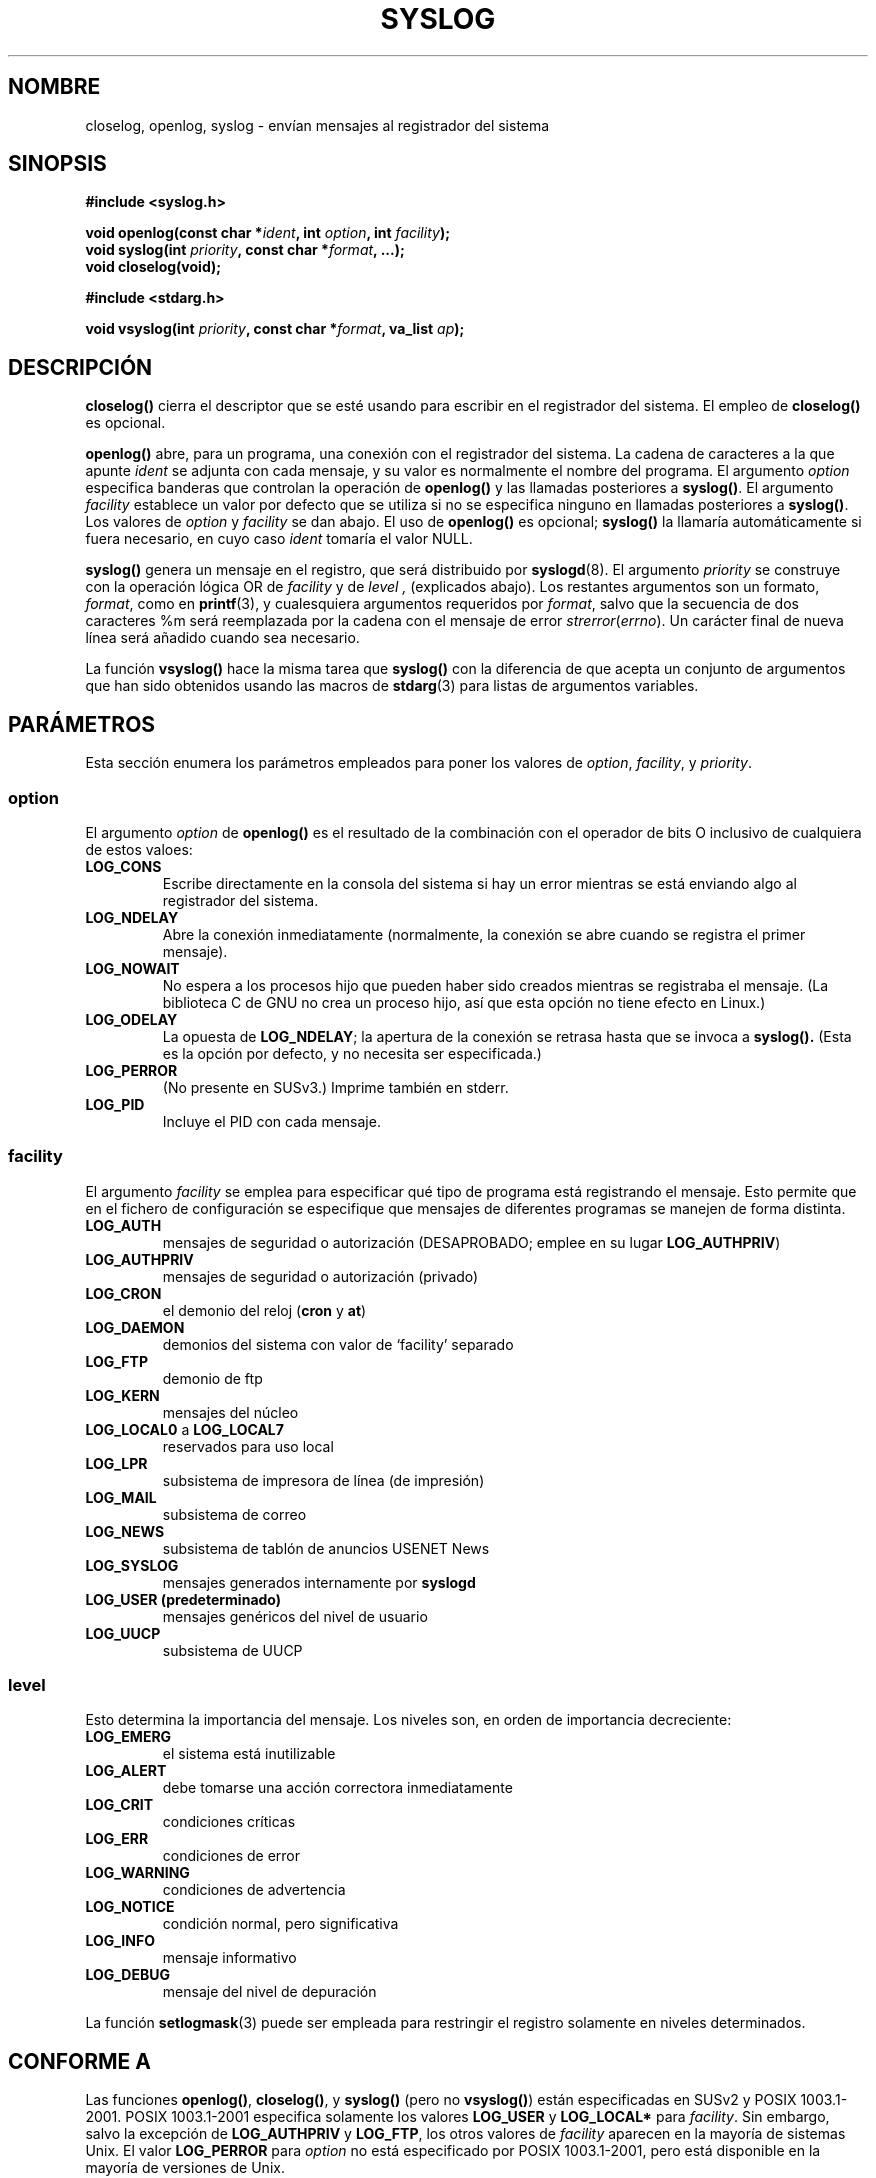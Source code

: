 .\" Written  Feb 1994 by Steve Greenland (stevegr@neosoft.com)
.\"
.\" Permission is granted to make and distribute verbatim copies of this
.\" manual provided the copyright notice and this permission notice are
.\" preserved on all copies.
.\"
.\" Permission is granted to copy and distribute modified versions of this
.\" manual under the conditions for verbatim copying, provided that the
.\" entire resulting derived work is distributed under the terms of a
.\" permission notice identical to this one
.\" 
.\" Since the Linux kernel and libraries are constantly changing, this
.\" manual page may be incorrect or out-of-date.  The author(s) assume no
.\" responsibility for errors or omissions, or for damages resulting from
.\" the use of the information contained herein.  The author(s) may not
.\" have taken the same level of care in the production of this manual,
.\" which is licensed free of charge, as they might when working
.\" professionally.
.\" 
.\" Formatted or processed versions of this manual, if unaccompanied by
.\" the source, must acknowledge the copyright and authors of this work.
.\"
.\" Updated 1999.12.19 by Karl M. Hegbloom <karlheg@debian.org>
.\"
.\" Updated 13 Oct 2001, Michael Kerrisk <mtk16@ext.canterbury.ac.nz>
.\"	Added description of vsyslog
.\"	Added descriptions of (SUSv3-specified) LOG_ODELAY and LOG_NOWAIT
.\"	Added brief description of facility and option arguments
.\"	Added CONFORMING TO section
.\" 2001-10-13, aeb, minor changes
.\" Modified 13 Dec 2001, Martin Schulze <joey@infodrom.org>
.\" Modified 3 Jan 2002, Michael Kerrisk <mtk16@ext.canterbury.ac.nz>
.\"
.\" Translated into Spanish Thu Mar 12 12:24:57 CET 1998 by Gerardo
.\" Aburruzaga García <gerardo.aburruzaga@uca.es>
.\" Traducción revisada por Miguel Pérez Ibars <mpi79470@alu.um.es> el 21-enero-2005
.\"
.TH SYSLOG 3 "3 enero 2002" "Linux" "Manual del Programador de Linux"
.SH NOMBRE
closelog, openlog, syslog \- envían mensajes al registrador del sistema
.SH SINOPSIS
.B #include <syslog.h>
.sp
.BI "void openlog(const char *" ident ", int " option ", int " facility );
.br
.BI "void syslog(int " priority ", const char *" format ", ...);"
.br
.BI "void closelog(void);"
.sp
.B #include <stdarg.h>
.sp
.BI "void vsyslog(int " priority ", const char *" format ", va_list " ap );
.br
.SH DESCRIPCIÓN
.B closelog()
cierra el descriptor que se esté usando para escribir en el
registrador del sistema. El empleo de
.B closelog()
es opcional.
.sp
.B openlog()
abre, para un programa, una conexión con el registrador del sistema. La
cadena de caracteres a la que apunte 
.I ident 
se adjunta con cada mensaje, y su valor es normalmente el nombre del programa.
El argumento
.I option
especifica banderas que controlan la operación de
.B openlog()
y las llamadas posteriores a
.BR syslog() .
El argumento
.I facility
establece un valor por defecto que se utiliza si
no se especifica ninguno en llamadas posteriores a
.BR syslog() .
Los valores de
.I option
y
.I facility
se dan abajo. El uso de
.B openlog()
es opcional;
.B syslog()
la llamaría automáticamente si fuera necesario, en cuyo caso
.I ident
tomaría el valor NULL.
.sp
.B syslog()
genera un mensaje en el registro, que será distribuido por
.BR syslogd (8).
El argumento
.I priority
se construye con la operación lógica OR de
.I facility
y de
.I level , 
(explicados abajo). Los restantes argumentos
son un formato,
.IR format ,
como en
.BR printf (3),
y cualesquiera argumentos requeridos por
.IR format , 
salvo que la secuencia de dos caracteres %m será reemplazada por la cadena con
el mensaje de error
.IR strerror ( errno ).
Un carácter final de nueva línea será añadido cuando sea necesario.

La función
.B vsyslog()
hace la misma tarea que
.B syslog()
con la diferencia de que acepta un conjunto de argumentos que han
sido obtenidos usando las macros de
.BR stdarg (3)
para listas de argumentos variables.
.SH "PARÁMETROS"
Esta sección enumera los parámetros empleados para poner los valores de
.IR option , " facility" ", y " priority .
.SS option
El argumento
.I option
de
.B openlog()
es el resultado de la combinación con el operador de bits O inclusivo
de cualquiera de estos valoes:
.TP
.B LOG_CONS
Escribe directamente en la consola del sistema si hay un error
mientras se está enviando algo al registrador del sistema.
.TP
.B LOG_NDELAY
Abre la conexión inmediatamente (normalmente, la conexión se abre
cuando se registra el primer mensaje).
.TP
.B LOG_NOWAIT
No espera a los procesos hijo que pueden haber sido creados mientras se 
registraba el mensaje.  (La biblioteca C de GNU no crea un proceso hijo, 
así que esta opción no tiene efecto en Linux.)
.TP
.B LOG_ODELAY
La opuesta de
.BR LOG_NDELAY ;
la apertura de la conexión se retrasa hasta que se invoca a
.B syslog().
(Esta es la opción por defecto, y no necesita ser especificada.)
.TP
.B LOG_PERROR
(No presente en SUSv3.) Imprime también en stderr.
.TP
.B LOG_PID
Incluye el PID con cada mensaje.
.SS facility 
El argumento
.I facility
se emplea para especificar qué tipo de programa está registrando el
mensaje. Esto permite que en el fichero de configuración se
especifique que mensajes de diferentes programas se manejen de forma
distinta. 
.TP
.B LOG_AUTH
mensajes de seguridad o autorización (DESAPROBADO; emplee en su lugar
.BR LOG_AUTHPRIV )
.TP
.B LOG_AUTHPRIV
mensajes de seguridad o autorización (privado)
.TP
.B LOG_CRON
el demonio del reloj
.RB ( cron " y " at )
.TP
.B LOG_DAEMON
demonios del sistema con valor de `facility' separado
.TP
.B LOG_FTP
demonio de ftp
.TP
.B LOG_KERN
mensajes del núcleo
.TP
.BR LOG_LOCAL0 " a " LOG_LOCAL7
reservados para uso local
.TP
.B LOG_LPR
subsistema de impresora de línea (de impresión)
.TP
.B LOG_MAIL
subsistema de correo
.TP
.B LOG_NEWS
subsistema de tablón de anuncios USENET News
.TP
.B LOG_SYSLOG
mensajes generados internamente por
.B syslogd 
.TP
.B LOG_USER " (predeterminado)"
mensajes genéricos del nivel de usuario
.TP
.B LOG_UUCP
subsistema de UUCP

.SS level

Esto determina la importancia del mensaje. Los niveles son, en orden
de importancia decreciente:
.TP
.B LOG_EMERG
el sistema está inutilizable
.TP
.B LOG_ALERT
debe tomarse una acción correctora inmediatamente
.TP
.B LOG_CRIT
condiciones críticas
.TP
.B LOG_ERR
condiciones de error
.TP
.B LOG_WARNING
condiciones de advertencia
.TP
.B LOG_NOTICE
condición normal, pero significativa
.TP
.B LOG_INFO
mensaje informativo
.TP
.B LOG_DEBUG
mensaje del nivel de depuración
.LP
La función
.BR setlogmask (3)
puede ser empleada para restringir el registro solamente en niveles determinados.
.SH "CONFORME A"
Las funciones
.BR openlog() ,
.BR closelog() ,
y
.BR syslog()
(pero no
.BR vsyslog() )
están especificadas en SUSv2 y POSIX 1003.1-2001.
POSIX 1003.1-2001 especifica solamente los valores
.B LOG_USER
y
.BR LOG_LOCAL*
para
.IR facility .
Sin embargo, salvo la excepción de
.BR LOG_AUTHPRIV 
y
.BR LOG_FTP ,
los otros valores de
.I facility
aparecen en la mayoría de sistemas Unix.
El valor
.B LOG_PERROR
para
.I option
no está especificado por POSIX 1003.1-2001, pero está disponible
en la mayoría de versiones de Unix.
.SH HISTORIA
La función
.B syslog
apareció en BSD 4.2.
BSD 4.3 documenta
.IR openlog (),
.IR syslog (),
.IR closelog (),
y
.IR setlogmask ().
4.3BSD-Reno documenta también
.IR vsyslog ().
Por supuesto, funciones v* anteriores usaban el
mecanismo
.I <varargs.h>
, que no es compatible con
.IR <stdarg.h> .
.SH OBSERVACIONES
El parámetro
.I ident
en la llamada a
.B openlog()
es probablemente almacenado tal cual. De esta manera, si la cadena a
la que apunta es modificada,
.B syslog()
puede comenzar añadiendo la cadena modificada, y si la cadena
a la que apunta deja de existir, los resultados son indefinidos.
La mayor portabilidad se consigue usando una cadena constante.
.LP
Nunca pase una cadena con datos de usuario como formato, use
.RS
syslog("%s", string);
.RE
en su lugar.
.SH "VÉASE TAMBIÉN"
.BR logger (1),
.BR setlogmask (3),
.BR syslog.conf (5),
.BR syslogd (8)
